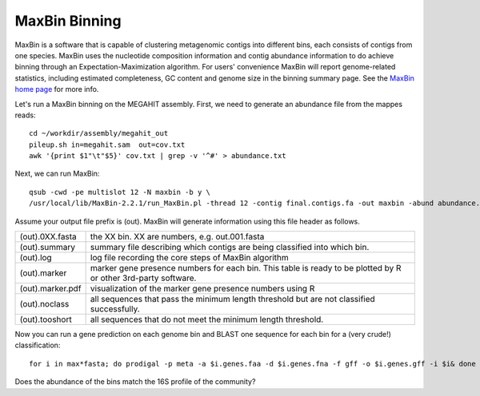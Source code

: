 MaxBin Binning
===============

MaxBin is a software that is capable of clustering metagenomic contigs
into different bins, each consists of contigs from one species. MaxBin
uses the nucleotide composition information and contig abundance
information to do achieve binning through an Expectation-Maximization
algorithm. For users' convenience MaxBin will report genome-related
statistics, including estimated completeness, GC content and genome
size in the binning summary page. See the `MaxBin home page
<http://downloads.jbei.org/data/microbial_communities/MaxBin/MaxBin.html>`_
for more info.

Let's run a MaxBin binning on the MEGAHIT assembly. First, we need to
generate an abundance file from the mappes reads::

  cd ~/workdir/assembly/megahit_out
  pileup.sh in=megahit.sam  out=cov.txt
  awk '{print $1"\t"$5}' cov.txt | grep -v '^#' > abundance.txt
  
Next, we can run MaxBin::

  qsub -cwd -pe multislot 12 -N maxbin -b y \
  /usr/local/lib/MaxBin-2.2.1/run_MaxBin.pl -thread 12 -contig final.contigs.fa -out maxbin -abund abundance.txt
  
Assume your output file prefix is (out). MaxBin will generate information using this file header as follows.

+------------------+-------------------------------------------------------------+
| (out).0XX.fasta  | the XX bin. XX are numbers, e.g. out.001.fasta              |
+------------------+-------------------------------------------------------------+
| (out).summary    | summary file describing which contigs are being             |
|                  | classified into which bin.                                  |
+------------------+-------------------------------------------------------------+
| (out).log        | log file recording the core steps of MaxBin algorithm       |
+------------------+-------------------------------------------------------------+
| (out).marker     | marker gene presence numbers for each bin. This table       |
|                  | is ready to be plotted by R or other 3rd-party software.    |
+------------------+-------------------------------------------------------------+
| (out).marker.pdf | visualization of the marker gene presence numbers using R   |
+------------------+-------------------------------------------------------------+
| (out).noclass    | all sequences that pass the minimum length threshold but    |
|                  | are not classified successfully.                            |
+------------------+-------------------------------------------------------------+
| (out).tooshort   | all sequences that do not meet the minimum length threshold.|
+------------------+-------------------------------------------------------------+

Now you can run a gene prediction on each genome bin and BLAST one sequence for each bin
for a (very crude!) classification::

  for i in max*fasta; do prodigal -p meta -a $i.genes.faa -d $i.genes.fna -f gff -o $i.genes.gff -i $i& done

Does the abundance of the bins match the 16S profile of the community?
